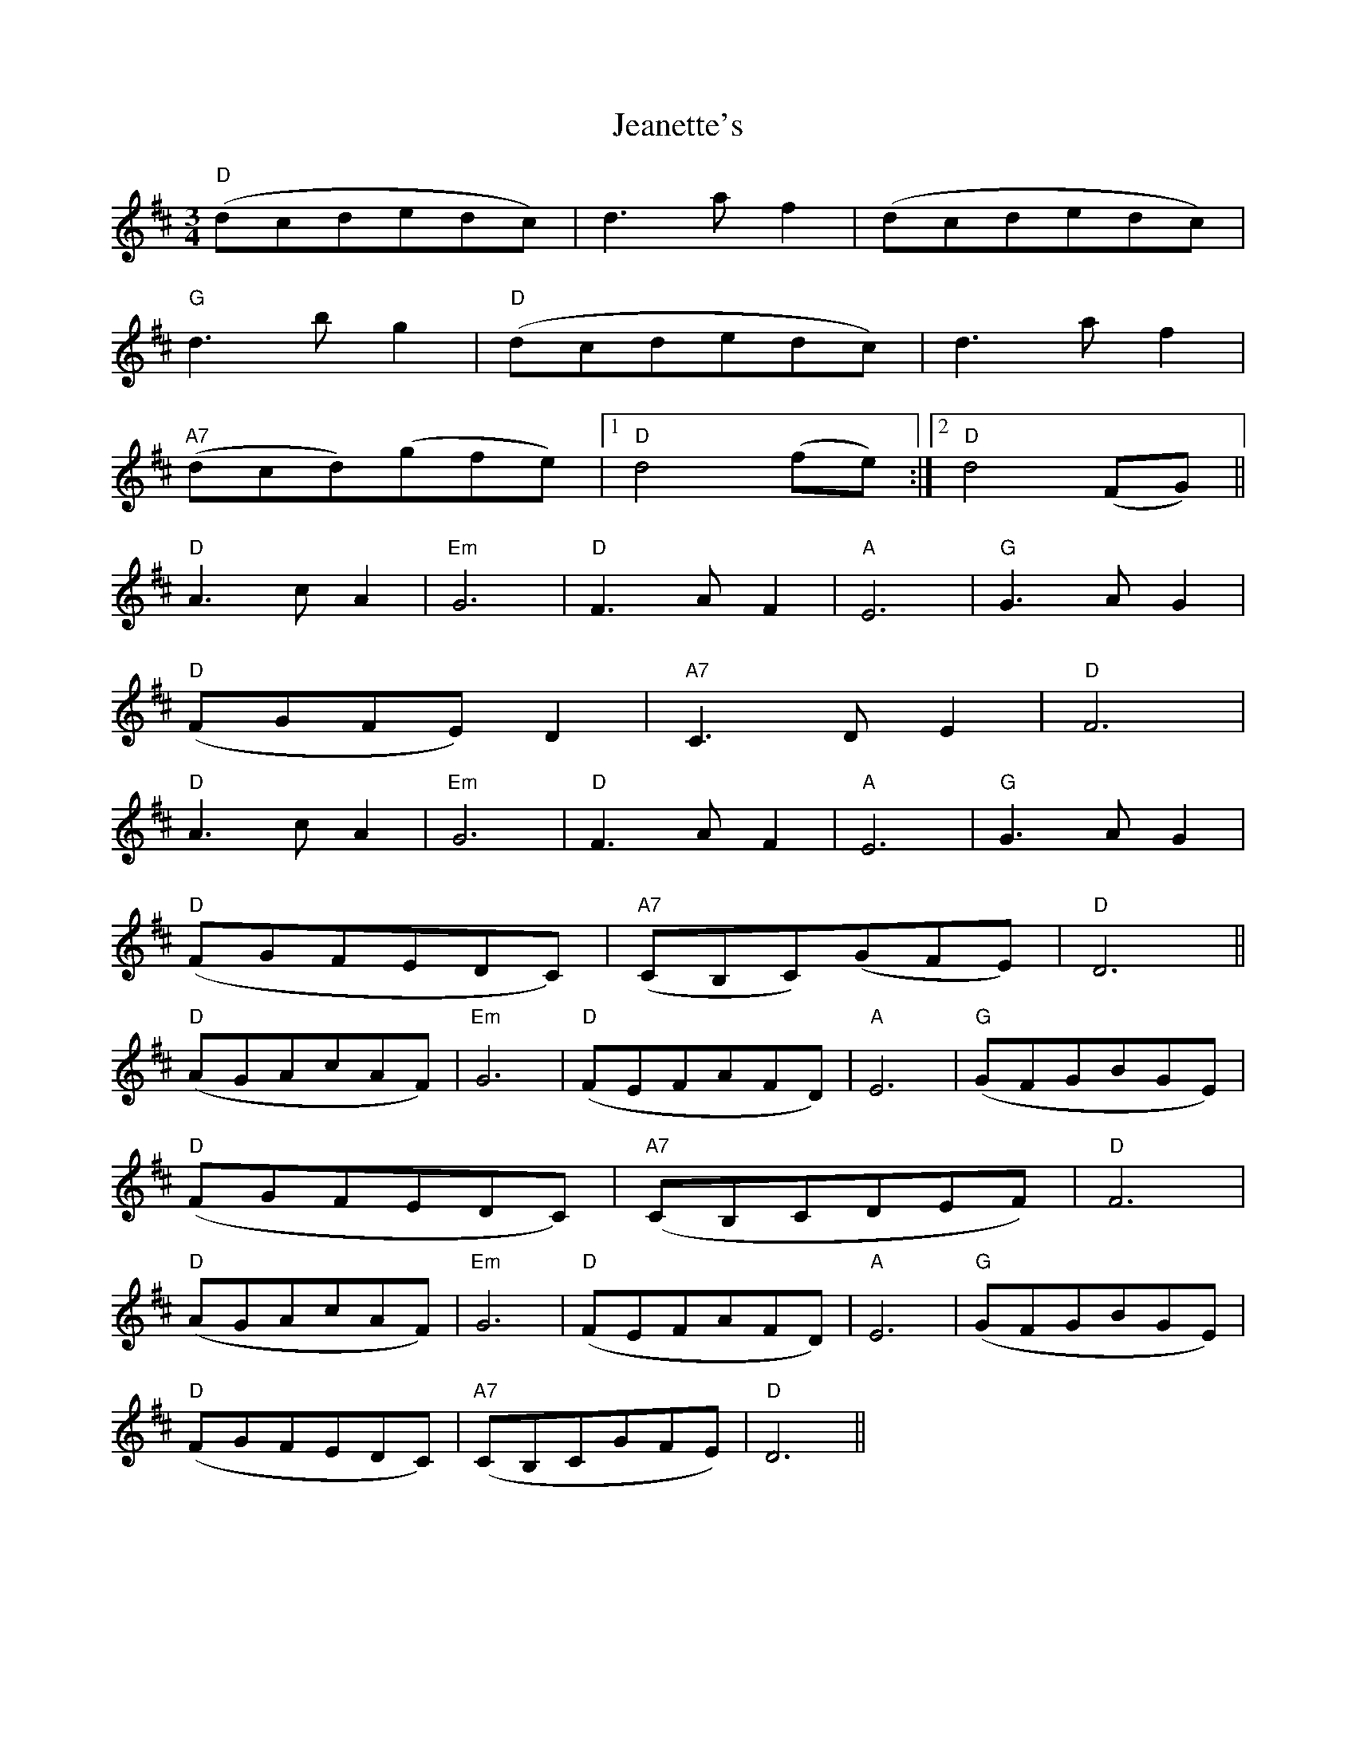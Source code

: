 X: 19649
T: Jeanette's
R: waltz
M: 3/4
K: Dmajor
"D"(dcdedc)|d3af2|(dcdedc)|
"G"d3bg2|"D"(dcdedc)|d3af2|
"A7"(dcd)(gfe)|1 "D"d4(fe):|2 "D"d4(FG)||
"D"A3cA2|"Em"G6|"D"F3AF2|"A"E6|"G"G3AG2|
"D"(FGFE)D2|"A7"C3DE2|"D"F6|
"D"A3cA2|"Em"G6|"D"F3AF2|"A"E6|"G"G3AG2|
"D"(FGFEDC)|"A7"(CB,C)(GFE)|"D"D6||
"D"(AGAcAF)|"Em"G6|"D"(FEFAFD)|"A"E6|"G"(GFGBGE)|
"D"(FGFEDC)|"A7"(CB,CDEF)|"D"F6|
"D"(AGAcAF)|"Em"G6|"D"(FEFAFD)|"A"E6|"G"(GFGBGE)|
"D"(FGFEDC)|"A7"(CB,CGFE)|"D"D6||

